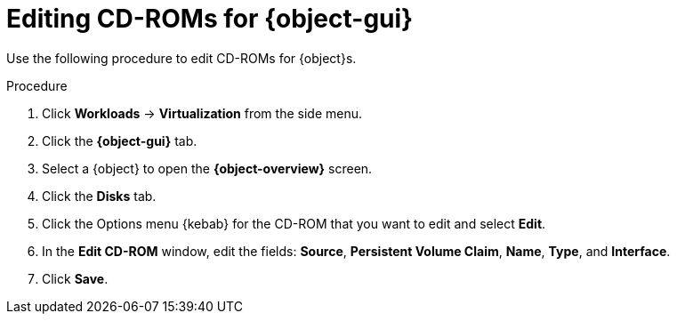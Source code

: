 // Module included in the following assemblies:
//
// * virt/virtual_machines/virt-edit-vms.adoc
// * virt/vm_templates/virt-editing-vm-template.adoc

// Establishing conditionals so content can be re-used for editing VMs
// and VM templates.

ifeval::["{context}" == "virt-edit-vms"]
:object: virtual machine
:object-gui: Virtual Machines
:object-overview: Virtual Machine Overview
endif::[]

ifeval::["{context}" == "virt-editing-vm-template"]
:object: virtual machine template
:object-gui: Templates
:object-overview: VM Template Details
endif::[]


[id="virt-vm-edit-cdrom_{context}"]
= Editing CD-ROMs for {object-gui}

Use the following procedure to edit CD-ROMs for {object}s.

.Procedure

. Click *Workloads* -> *Virtualization* from the side menu.

. Click the *{object-gui}* tab.

. Select a {object} to open the *{object-overview}* screen.

. Click the *Disks* tab.

. Click the Options menu {kebab} for the CD-ROM that you want to edit and select *Edit*.

. In the *Edit CD-ROM* window, edit the fields: *Source*, *Persistent Volume Claim*, *Name*, *Type*, and *Interface*.

. Click *Save*.

// Scrubbing all conditionals used in module

ifeval::["{context}" == "virt-edit-vms"]
:object!:
:object-gui!:
endif::[]

ifeval::["{context}" == "virt-editing-vm-template"]
:object!:
:object-gui!:
endif::[]
